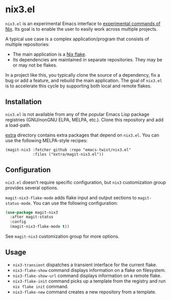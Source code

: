 * nix3.el
=nix3.el= is an experimental Emacs interface to [[https://nixos.org/manual/nix/unstable/command-ref/experimental-commands.html][experimental commands of Nix]].
Its goal is to enable the user to easily work across multiple projects.

A typical use case is a complex application/program that consists of multiple repositories:

- The main application is a [[https://nixos.wiki/wiki/Flakes][Nix flake]].
- Its dependencies are maintained in separate repositories. They may be or may not be flakes.

In a project like this, you typically clone the source of a dependency, fix a bug or add a feature, and rebuild the main application.
The goal of =nix3.el= is to accelerate this cycle by supporting both local and remote flakes.
** Installation
=nix3.el= is not available from any of the popular Emacs Lisp package registries (GNU/nonGNU ELPA, MELPA, etc.).
Clone this repository and add a load-path.

[[file:extra/][extra]] directory contains extra packages that depend on =nix3.el=.
You can use the following MELPA-style recipes:

#+begin_src lisp-data
  (magit-nix3 :fetcher github :repo "emacs-twist/nix3.el"
              :files ("extra/magit-nix3.el"))
#+end_src
** Configuration
=nix3.el= doesn't require specific configuration, but =nix3= customization group provides several options.

=magit-nix3-flake-mode= adds flake input and output sections to =magit-status-mode=.
You can use the following configuration:

#+begin_src emacs-lisp
  (use-package magit-nix3
    :after magit-status
    :config
    (magit-nix3-flake-mode t))
#+end_src

See =magit-nix3= customization group for more options.
** Usage
- =nix3-transient= dispatches a transient interface for the current flake.
- =nix3-flake-show= command displays information on a flake on filesystem.
- =nix3-flake-show-url= command displays information on a remote flake.
- =nix3-flake-init= command picks up a template from the registry and run =nix flake init= command.
- =nix3-flake-new= command creates a new repository from a template.

